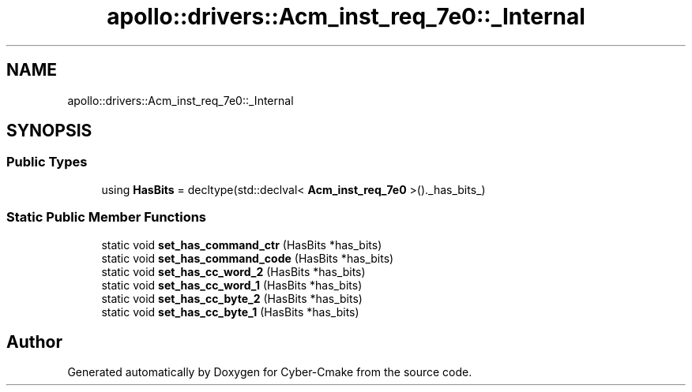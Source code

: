 .TH "apollo::drivers::Acm_inst_req_7e0::_Internal" 3 "Sun Sep 3 2023" "Version 8.0" "Cyber-Cmake" \" -*- nroff -*-
.ad l
.nh
.SH NAME
apollo::drivers::Acm_inst_req_7e0::_Internal
.SH SYNOPSIS
.br
.PP
.SS "Public Types"

.in +1c
.ti -1c
.RI "using \fBHasBits\fP = decltype(std::declval< \fBAcm_inst_req_7e0\fP >()\&._has_bits_)"
.br
.in -1c
.SS "Static Public Member Functions"

.in +1c
.ti -1c
.RI "static void \fBset_has_command_ctr\fP (HasBits *has_bits)"
.br
.ti -1c
.RI "static void \fBset_has_command_code\fP (HasBits *has_bits)"
.br
.ti -1c
.RI "static void \fBset_has_cc_word_2\fP (HasBits *has_bits)"
.br
.ti -1c
.RI "static void \fBset_has_cc_word_1\fP (HasBits *has_bits)"
.br
.ti -1c
.RI "static void \fBset_has_cc_byte_2\fP (HasBits *has_bits)"
.br
.ti -1c
.RI "static void \fBset_has_cc_byte_1\fP (HasBits *has_bits)"
.br
.in -1c

.SH "Author"
.PP 
Generated automatically by Doxygen for Cyber-Cmake from the source code\&.

